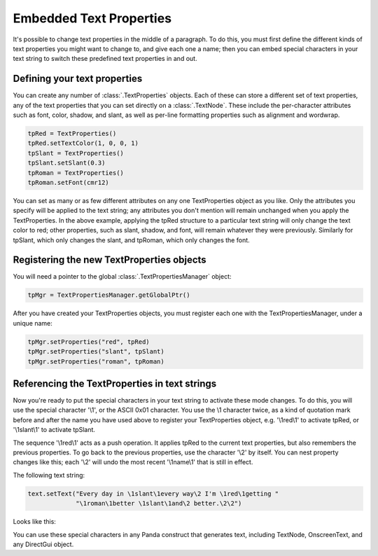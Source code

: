 .. _embedded-text-properties:

Embedded Text Properties
========================

It's possible to change text properties in the middle of a paragraph. To do
this, you must first define the different kinds of text properties you might
want to change to, and give each one a name; then you can embed special
characters in your text string to switch these predefined text properties in
and out.

Defining your text properties
-----------------------------

You can create any number of :class:`.TextProperties` objects. Each of these can
store a different set of text properties, any of the text properties that you
can set directly on a :class:`.TextNode`. These include the per-character
attributes such as font, color, shadow, and slant, as well as per-line
formatting properties such as alignment and wordwrap.

.. code-block:: python

   tpRed = TextProperties()
   tpRed.setTextColor(1, 0, 0, 1)
   tpSlant = TextProperties()
   tpSlant.setSlant(0.3)
   tpRoman = TextProperties()
   tpRoman.setFont(cmr12)

You can set as many or as few different attributes on any one TextProperties
object as you like. Only the attributes you specify will be applied to the text
string; any attributes you don't mention will remain unchanged when you apply
the TextProperties. In the above example, applying the tpRed structure to a
particular text string will only change the text color to red; other properties,
such as slant, shadow, and font, will remain whatever they were previously.
Similarly for tpSlant, which only changes the slant, and tpRoman, which only
changes the font.

Registering the new TextProperties objects
------------------------------------------

You will need a pointer to the global :class:`.TextPropertiesManager` object:

.. code-block:: python

   tpMgr = TextPropertiesManager.getGlobalPtr()

After you have created your TextProperties objects, you must register each one
with the TextPropertiesManager, under a unique name:

.. code-block:: python

   tpMgr.setProperties("red", tpRed)
   tpMgr.setProperties("slant", tpSlant)
   tpMgr.setProperties("roman", tpRoman)

Referencing the TextProperties in text strings
----------------------------------------------

Now you're ready to put the special characters in your text string to activate
these mode changes. To do this, you will use the special character '\\1', or the
ASCII 0x01 character. You use the \\1 character twice, as a kind of quotation
mark before and after the name you have used above to register your
TextProperties object, e.g. '\\1red\\1' to activate tpRed, or '\\1slant\\1' to
activate tpSlant.

The sequence '\\1red\\1' acts as a push operation. It applies tpRed to the
current text properties, but also remembers the previous properties. To go back
to the previous properties, use the character '\\2' by itself. You can nest
property changes like this; each '\\2' will undo the most recent '\\1name\\1'
that is still in effect.

The following text string:

.. code-block:: python

   text.setText("Every day in \1slant\1every way\2 I'm \1red\1getting "
                "\1roman\1better \1slant\1and\2 better.\2\2")

Looks like this:

.. image:: text-attrib.png

You can use these special characters in any Panda construct that generates text,
including TextNode, OnscreenText, and any DirectGui object.
